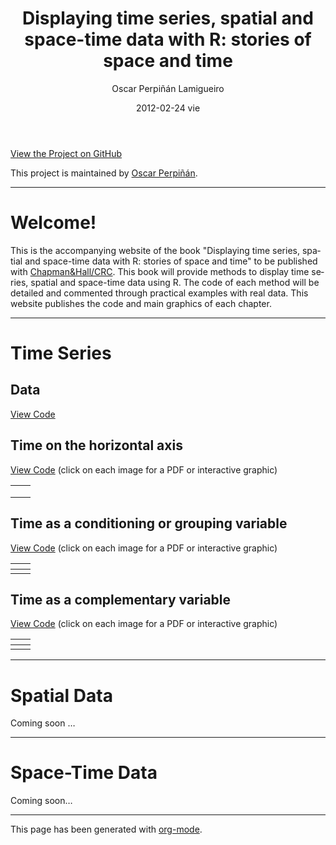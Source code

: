 #+AUTHOR:    Oscar Perpiñán Lamigueiro
#+EMAIL:     oscar.perpinan@upm.es
#+DATE:      2012-02-24 vie
#+TITLE:     Displaying time series, spatial and space-time data with R: stories of space and time
#+LANGUAGE:  en
#+OPTIONS:   H:3 num:nil toc:nil \n:nil @:t ::t |:t ^:t -:t f:t *:t TeX:t LaTeX:nil skip:nil d:t tags:not-in-toc
#+INFOJS_OPT: view:nil toc:nil ltoc:t mouse:underline buttons:0 path:http://orgmode.org/org-info.js
#+LINK_UP:
#+LINK_HOME:
#+STYLE:    <link rel="stylesheet" type="text/css" href="stylesheets/styles.css" />

#+BEGIN_CENTER
[[https://github.com/oscarperpinan/spacetime-vis][View the Project on GitHub]]

This project is maintained by [[http://procomun.wordpress.com/][Oscar Perpiñán]].
#+END_CENTER

-----

* Welcome!

This is the accompanying website of the book "Displaying time series,
spatial and space-time data with R: stories of space and time" to be
published with
[[http://www.taylorandfrancis.com/books/series/CRCTHERSER/][Chapman&Hall/CRC]]. This
book will provide methods to display time series, spatial and
space-time data using R. The code of each method will be detailed and
commented through practical examples with real data. This website
publishes the code and main graphics of each chapter.

-----

* Time Series

** Data 

[[https://github.com/oscarperpinan/spacetime-vis/tree/master/code/dataTime.R][View Code]]

** Time on the horizontal axis 

[[file:code/timeHorizontalAxis.R][View Code]] (click on each image for a PDF or interactive graphic)

| [[file:images/aranjuezXblocks.pdf][file:images/aranjuezXblocks.png]]   | [[file:images/navarraHorizonplot.pdf][file:images/navarraHorizonplot.png]]       |
|                                                                                              |                                                                                  |
|----------------------------------------------------------------------------------------------+----------------------------------------------------------------------------------|
| [[file:images/navarraRadiation.svg][file:images/navarraSVG_captura.png]]                     | [[file:images/unemployUSAThemeRiver.pdf][file:images/unemployUSAThemeRiver.png]] |


** Time as a conditioning or grouping variable

[[https://github.com/oscarperpinan/spacetime-vis/tree/master/code/timeGroupFactor.R][View Code]] (click on each image for a PDF or interactive graphic)

| [[file:images/aranjuezSplom.pdf][file:images/aranjuezSplom.png]]           | [[file:images/aranjuezSplomHexbin.pdf][file:images/aranjuezSplomHexbin.png]] |
|----------------------------------------------------------------------------+------------------------------------------------------------------------------|
| [[file:images/aranjuezHexbinplot.pdf][file:images/aranjuezHexbinplot.png]] | [[file:images/aranjuezOuterStrips.pdf][file:images/aranjuezOuterStrips.png]] |


** Time as a complementary variable

[[https://github.com/oscarperpinan/spacetime-vis/tree/master/code/timeComplementary.R][View Code]] (click on each image for a PDF or interactive graphic)

| [[file:images/googleVis.html][file:images/googleVis.png]] | [[file:images/CO2_capitaDL.pdf][file:images/CO2_capitaDL.png]] |
|-----------------------------------------------------------+----------------------------------------------------------------|
| [[file:images/CO2points.pdf][file:images/CO2points.png]]  | [[file:images/bubbles.svg][file:images/bubbles.png]]           |


-----

* Spatial Data

Coming soon ...

-----

* Space-Time Data

Coming soon...

-----

#+BEGIN_CENTER
This page has been generated with [[http://orgmode.org/][org-mode]].
#+END_CENTER
